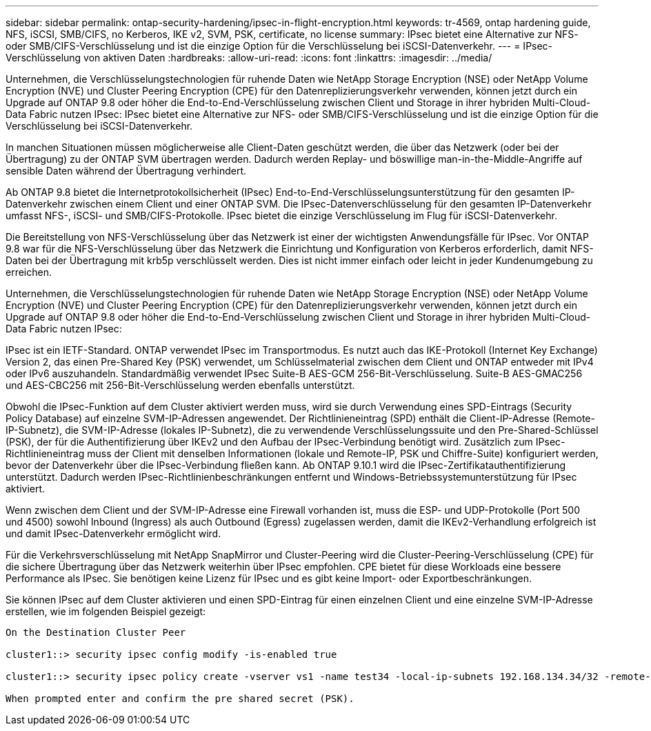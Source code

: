 ---
sidebar: sidebar 
permalink: ontap-security-hardening/ipsec-in-flight-encryption.html 
keywords: tr-4569, ontap hardening guide, NFS, iSCSI, SMB/CIFS, no Kerberos, IKE v2, SVM, PSK, certificate, no license 
summary: IPsec bietet eine Alternative zur NFS- oder SMB/CIFS-Verschlüsselung und ist die einzige Option für die Verschlüsselung bei iSCSI-Datenverkehr. 
---
= IPsec-Verschlüsselung von aktiven Daten
:hardbreaks:
:allow-uri-read: 
:icons: font
:linkattrs: 
:imagesdir: ../media/


[role="lead"]
Unternehmen, die Verschlüsselungstechnologien für ruhende Daten wie NetApp Storage Encryption (NSE) oder NetApp Volume Encryption (NVE) und Cluster Peering Encryption (CPE) für den Datenreplizierungsverkehr verwenden, können jetzt durch ein Upgrade auf ONTAP 9.8 oder höher die End-to-End-Verschlüsselung zwischen Client und Storage in ihrer hybriden Multi-Cloud-Data Fabric nutzen IPsec: IPsec bietet eine Alternative zur NFS- oder SMB/CIFS-Verschlüsselung und ist die einzige Option für die Verschlüsselung bei iSCSI-Datenverkehr.

In manchen Situationen müssen möglicherweise alle Client-Daten geschützt werden, die über das Netzwerk (oder bei der Übertragung) zu der ONTAP SVM übertragen werden. Dadurch werden Replay- und böswillige man-in-the-Middle-Angriffe auf sensible Daten während der Übertragung verhindert.

Ab ONTAP 9.8 bietet die Internetprotokollsicherheit (IPsec) End-to-End-Verschlüsselungsunterstützung für den gesamten IP-Datenverkehr zwischen einem Client und einer ONTAP SVM. Die IPsec-Datenverschlüsselung für den gesamten IP-Datenverkehr umfasst NFS-, iSCSI- und SMB/CIFS-Protokolle. IPsec bietet die einzige Verschlüsselung im Flug für iSCSI-Datenverkehr.

Die Bereitstellung von NFS-Verschlüsselung über das Netzwerk ist einer der wichtigsten Anwendungsfälle für IPsec. Vor ONTAP 9.8 war für die NFS-Verschlüsselung über das Netzwerk die Einrichtung und Konfiguration von Kerberos erforderlich, damit NFS-Daten bei der Übertragung mit krb5p verschlüsselt werden. Dies ist nicht immer einfach oder leicht in jeder Kundenumgebung zu erreichen.

Unternehmen, die Verschlüsselungstechnologien für ruhende Daten wie NetApp Storage Encryption (NSE) oder NetApp Volume Encryption (NVE) und Cluster Peering Encryption (CPE) für den Datenreplizierungsverkehr verwenden, können jetzt durch ein Upgrade auf ONTAP 9.8 oder höher die End-to-End-Verschlüsselung zwischen Client und Storage in ihrer hybriden Multi-Cloud-Data Fabric nutzen IPsec:

IPsec ist ein IETF-Standard. ONTAP verwendet IPsec im Transportmodus. Es nutzt auch das IKE-Protokoll (Internet Key Exchange) Version 2, das einen Pre-Shared Key (PSK) verwendet, um Schlüsselmaterial zwischen dem Client und ONTAP entweder mit IPv4 oder IPv6 auszuhandeln. Standardmäßig verwendet IPsec Suite-B AES-GCM 256-Bit-Verschlüsselung. Suite-B AES-GMAC256 und AES-CBC256 mit 256-Bit-Verschlüsselung werden ebenfalls unterstützt.

Obwohl die IPsec-Funktion auf dem Cluster aktiviert werden muss, wird sie durch Verwendung eines SPD-Eintrags (Security Policy Database) auf einzelne SVM-IP-Adressen angewendet. Der Richtlinieneintrag (SPD) enthält die Client-IP-Adresse (Remote-IP-Subnetz), die SVM-IP-Adresse (lokales IP-Subnetz), die zu verwendende Verschlüsselungssuite und den Pre-Shared-Schlüssel (PSK), der für die Authentifizierung über IKEv2 und den Aufbau der IPsec-Verbindung benötigt wird. Zusätzlich zum IPsec-Richtlinieneintrag muss der Client mit denselben Informationen (lokale und Remote-IP, PSK und Chiffre-Suite) konfiguriert werden, bevor der Datenverkehr über die IPsec-Verbindung fließen kann. Ab ONTAP 9.10.1 wird die IPsec-Zertifikatauthentifizierung unterstützt. Dadurch werden IPsec-Richtlinienbeschränkungen entfernt und Windows-Betriebssystemunterstützung für IPsec aktiviert.

Wenn zwischen dem Client und der SVM-IP-Adresse eine Firewall vorhanden ist, muss die ESP- und UDP-Protokolle (Port 500 und 4500) sowohl Inbound (Ingress) als auch Outbound (Egress) zugelassen werden, damit die IKEv2-Verhandlung erfolgreich ist und damit IPsec-Datenverkehr ermöglicht wird.

Für die Verkehrsverschlüsselung mit NetApp SnapMirror und Cluster-Peering wird die Cluster-Peering-Verschlüsselung (CPE) für die sichere Übertragung über das Netzwerk weiterhin über IPsec empfohlen. CPE bietet für diese Workloads eine bessere Performance als IPsec. Sie benötigen keine Lizenz für IPsec und es gibt keine Import- oder Exportbeschränkungen.

Sie können IPsec auf dem Cluster aktivieren und einen SPD-Eintrag für einen einzelnen Client und eine einzelne SVM-IP-Adresse erstellen, wie im folgenden Beispiel gezeigt:

[listing]
----
On the Destination Cluster Peer

cluster1::> security ipsec config modify -is-enabled true

cluster1::> security ipsec policy create -vserver vs1 -name test34 -local-ip-subnets 192.168.134.34/32 -remote-ip-subnets 192.168.134.44/32

When prompted enter and confirm the pre shared secret (PSK).
----